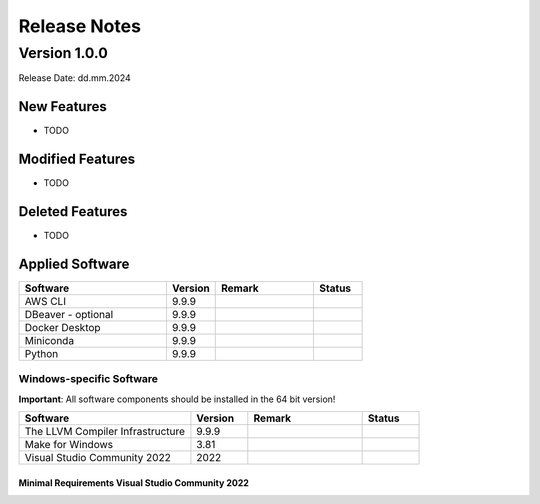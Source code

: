 Release Notes
=============

.. Templates
   ===
   New Features
   ~~~~~~~~~~~~
   Modified Features
   ~~~~~~~~~~~~~~~~~
   Deleted Features
   ~~~~~~~~~~~~~~~~
   Applied Software
   ~~~~~~~~~~~~~~~~
   Windows-specific Software
   .........................
   Open Issues
   ~~~~~~~~~~~
   Detailed Open Issues
   ~~~~~~~~~~~~~~~~~~~~

Version 1.0.0
-------------

Release Date: dd.mm.2024

New Features
~~~~~~~~~~~~

-  TODO

Modified Features
~~~~~~~~~~~~~~~~~

-  TODO

Deleted Features
~~~~~~~~~~~~~~~~

-  TODO

Applied Software
~~~~~~~~~~~~~~~~

.. list-table::
   :header-rows: 1
   :widths: 30 10 20 10

   * - Software
     - Version
     - Remark
     - Status
   * - AWS CLI
     - 9.9.9
     -
     -
   * - DBeaver - optional
     - 9.9.9
     -
     -
   * - Docker Desktop
     - 9.9.9
     -
     -
   * - Miniconda
     - 9.9.9
     -
     -
   * - Python
     - 9.9.9
     -
     -

Windows-specific Software
.........................

**Important**: All software components should be installed in the 64 bit version!

.. list-table::
   :header-rows: 1
   :widths: 30 10 20 10

   * - Software
     - Version
     - Remark
     - Status
   * - The LLVM Compiler Infrastructure
     - 9.9.9
     -
     -
   * - Make for Windows
     - 3.81
     -
     -
   * - Visual Studio Community 2022
     - 2022
     -
     -

Minimal Requirements Visual Studio Community 2022
^^^^^^^^^^^^^^^^^^^^^^^^^^^^^^^^^^^^^^^^^^^^^^^^^

.. image:: img/Visual_Studio_Requirements.png
